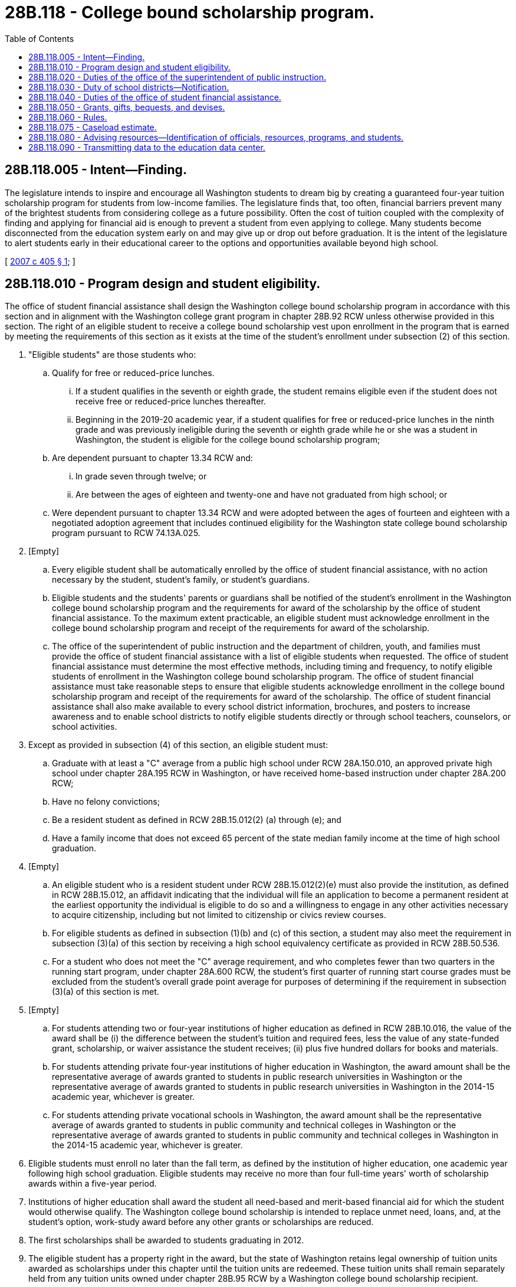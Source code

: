 = 28B.118 - College bound scholarship program.
:toc:

== 28B.118.005 - Intent—Finding.
The legislature intends to inspire and encourage all Washington students to dream big by creating a guaranteed four-year tuition scholarship program for students from low-income families. The legislature finds that, too often, financial barriers prevent many of the brightest students from considering college as a future possibility. Often the cost of tuition coupled with the complexity of finding and applying for financial aid is enough to prevent a student from even applying to college. Many students become disconnected from the education system early on and may give up or drop out before graduation. It is the intent of the legislature to alert students early in their educational career to the options and opportunities available beyond high school.

[ http://lawfilesext.leg.wa.gov/biennium/2007-08/Pdf/Bills/Session%20Laws/Senate/5098-S2.SL.pdf?cite=2007%20c%20405%20§%201[2007 c 405 § 1]; ]

== 28B.118.010 - Program design and student eligibility.
The office of student financial assistance shall design the Washington college bound scholarship program in accordance with this section and in alignment with the Washington college grant program in chapter 28B.92 RCW unless otherwise provided in this section. The right of an eligible student to receive a college bound scholarship vest upon enrollment in the program that is earned by meeting the requirements of this section as it exists at the time of the student's enrollment under subsection (2) of this section.

. "Eligible students" are those students who:

.. Qualify for free or reduced-price lunches.

... If a student qualifies in the seventh or eighth grade, the student remains eligible even if the student does not receive free or reduced-price lunches thereafter.

... Beginning in the 2019-20 academic year, if a student qualifies for free or reduced-price lunches in the ninth grade and was previously ineligible during the seventh or eighth grade while he or she was a student in Washington, the student is eligible for the college bound scholarship program;

.. Are dependent pursuant to chapter 13.34 RCW and:

... In grade seven through twelve; or

... Are between the ages of eighteen and twenty-one and have not graduated from high school; or

.. Were dependent pursuant to chapter 13.34 RCW and were adopted between the ages of fourteen and eighteen with a negotiated adoption agreement that includes continued eligibility for the Washington state college bound scholarship program pursuant to RCW 74.13A.025.

. [Empty]
.. Every eligible student shall be automatically enrolled by the office of student financial assistance, with no action necessary by the student, student's family, or student's guardians.

.. Eligible students and the students' parents or guardians shall be notified of the student's enrollment in the Washington college bound scholarship program and the requirements for award of the scholarship by the office of student financial assistance. To the maximum extent practicable, an eligible student must acknowledge enrollment in the college bound scholarship program and receipt of the requirements for award of the scholarship.

.. The office of the superintendent of public instruction and the department of children, youth, and families must provide the office of student financial assistance with a list of eligible students when requested. The office of student financial assistance must determine the most effective methods, including timing and frequency, to notify eligible students of enrollment in the Washington college bound scholarship program. The office of student financial assistance must take reasonable steps to ensure that eligible students acknowledge enrollment in the college bound scholarship program and receipt of the requirements for award of the scholarship. The office of student financial assistance shall also make available to every school district information, brochures, and posters to increase awareness and to enable school districts to notify eligible students directly or through school teachers, counselors, or school activities.

. Except as provided in subsection (4) of this section, an eligible student must:

.. Graduate with at least a "C" average from a public high school under RCW 28A.150.010, an approved private high school under chapter 28A.195 RCW in Washington, or have received home-based instruction under chapter 28A.200 RCW;

.. Have no felony convictions;

.. Be a resident student as defined in RCW 28B.15.012(2) (a) through (e); and

.. Have a family income that does not exceed 65 percent of the state median family income at the time of high school graduation.

. [Empty]
.. An eligible student who is a resident student under RCW 28B.15.012(2)(e) must also provide the institution, as defined in RCW 28B.15.012, an affidavit indicating that the individual will file an application to become a permanent resident at the earliest opportunity the individual is eligible to do so and a willingness to engage in any other activities necessary to acquire citizenship, including but not limited to citizenship or civics review courses.

.. For eligible students as defined in subsection (1)(b) and (c) of this section, a student may also meet the requirement in subsection (3)(a) of this section by receiving a high school equivalency certificate as provided in RCW 28B.50.536.

.. For a student who does not meet the "C" average requirement, and who completes fewer than two quarters in the running start program, under chapter 28A.600 RCW, the student's first quarter of running start course grades must be excluded from the student's overall grade point average for purposes of determining if the requirement in subsection (3)(a) of this section is met.

. [Empty]
.. For students attending two or four-year institutions of higher education as defined in RCW 28B.10.016, the value of the award shall be (i) the difference between the student's tuition and required fees, less the value of any state-funded grant, scholarship, or waiver assistance the student receives; (ii) plus five hundred dollars for books and materials.

.. For students attending private four-year institutions of higher education in Washington, the award amount shall be the representative average of awards granted to students in public research universities in Washington or the representative average of awards granted to students in public research universities in Washington in the 2014-15 academic year, whichever is greater.

.. For students attending private vocational schools in Washington, the award amount shall be the representative average of awards granted to students in public community and technical colleges in Washington or the representative average of awards granted to students in public community and technical colleges in Washington in the 2014-15 academic year, whichever is greater.

. Eligible students must enroll no later than the fall term, as defined by the institution of higher education, one academic year following high school graduation. Eligible students may receive no more than four full-time years' worth of scholarship awards within a five-year period.

. Institutions of higher education shall award the student all need-based and merit-based financial aid for which the student would otherwise qualify. The Washington college bound scholarship is intended to replace unmet need, loans, and, at the student's option, work-study award before any other grants or scholarships are reduced.

. The first scholarships shall be awarded to students graduating in 2012.

. The eligible student has a property right in the award, but the state of Washington retains legal ownership of tuition units awarded as scholarships under this chapter until the tuition units are redeemed. These tuition units shall remain separately held from any tuition units owned under chapter 28B.95 RCW by a Washington college bound scholarship recipient.

. The scholarship award must be used within five years of receipt. Any unused scholarship tuition units revert to the Washington college bound scholarship account.

. Should the recipient terminate his or her enrollment for any reason during the academic year, the unused portion of the scholarship tuition units shall revert to the Washington college bound scholarship account.

[ http://lawfilesext.leg.wa.gov/biennium/2021-22/Pdf/Bills/Session%20Laws/Senate/5321-S.SL.pdf?cite=2021%20c%20283%20§%202[2021 c 283 § 2]; http://lawfilesext.leg.wa.gov/biennium/2019-20/Pdf/Bills/Session%20Laws/House/2158-S2.SL.pdf?cite=2019%20c%20406%20§%2044[2019 c 406 § 44]; http://lawfilesext.leg.wa.gov/biennium/2019-20/Pdf/Bills/Session%20Laws/House/1311-S2.SL.pdf?cite=2019%20c%20298%20§%201[2019 c 298 § 1]; prior:  2018 c 204 § 1; http://lawfilesext.leg.wa.gov/biennium/2017-18/Pdf/Bills/Session%20Laws/House/1293-S2.SL.pdf?cite=2018%20c%2012%20§%201[2018 c 12 § 1]; http://lawfilesext.leg.wa.gov/biennium/2017-18/Pdf/Bills/Session%20Laws/Senate/5890-S.SL.pdf?cite=2017%203rd%20sp.s.%20c%2020%20§%2011[2017 3rd sp.s. c 20 § 11]; http://lawfilesext.leg.wa.gov/biennium/2015-16/Pdf/Bills/Session%20Laws/Senate/5954-S.SL.pdf?cite=2015%203rd%20sp.s.%20c%2036%20§%208[2015 3rd sp.s. c 36 § 8]; http://lawfilesext.leg.wa.gov/biennium/2015-16/Pdf/Bills/Session%20Laws/Senate/5851-S2.SL.pdf?cite=2015%20c%20244%20§%203[2015 c 244 § 3]; prior:  2012 c 229 § 402; http://lawfilesext.leg.wa.gov/biennium/2011-12/Pdf/Bills/Session%20Laws/House/2254-S.SL.pdf?cite=2012%20c%20163%20§%208[2012 c 163 § 8]; http://lawfilesext.leg.wa.gov/biennium/2011-12/Pdf/Bills/Session%20Laws/Senate/5182-S2.SL.pdf?cite=2011%201st%20sp.s.%20c%2011%20§%20226[2011 1st sp.s. c 11 § 226]; http://lawfilesext.leg.wa.gov/biennium/2007-08/Pdf/Bills/Session%20Laws/Senate/6673-S2.SL.pdf?cite=2008%20c%20321%20§%209[2008 c 321 § 9]; http://lawfilesext.leg.wa.gov/biennium/2007-08/Pdf/Bills/Session%20Laws/Senate/5098-S2.SL.pdf?cite=2007%20c%20405%20§%202[2007 c 405 § 2]; ]

== 28B.118.020 - Duties of the office of the superintendent of public instruction.
The office of the superintendent of public instruction shall:

. Notify elementary, middle, and junior high schools about the Washington college bound scholarship program using methods in place for communicating with schools and school districts; and

. Work with the office of student financial assistance to develop application collection and student tracking procedures.

[ http://lawfilesext.leg.wa.gov/biennium/2011-12/Pdf/Bills/Session%20Laws/Senate/5182-S2.SL.pdf?cite=2011%201st%20sp.s.%20c%2011%20§%20227[2011 1st sp.s. c 11 § 227]; http://lawfilesext.leg.wa.gov/biennium/2007-08/Pdf/Bills/Session%20Laws/Senate/5098-S2.SL.pdf?cite=2007%20c%20405%20§%203[2007 c 405 § 3]; ]

== 28B.118.030 - Duty of school districts—Notification.
Each school district shall notify students, parents, teachers, counselors, and principals about the Washington college bound scholarship program through existing channels. Notification methods may include, but are not limited to, regular school district and building communications, online scholarship bulletins and announcements, notices posted on school walls and bulletin boards, information available in each counselor's office, and school or district scholarship information sessions.

[ http://lawfilesext.leg.wa.gov/biennium/2007-08/Pdf/Bills/Session%20Laws/Senate/5098-S2.SL.pdf?cite=2007%20c%20405%20§%204[2007 c 405 § 4]; ]

== 28B.118.040 - Duties of the office of student financial assistance.
The office of student financial assistance shall:

. With the assistance of the office of the superintendent of public instruction, implement and administer the Washington college bound scholarship program;

. Develop effective methods to notify eligible students of their enrollment in the Washington college bound scholarship program and the requirements of RCW 28B.118.010;

. Develop and implement a process for scholarships, which includes working with other state agencies, law enforcement, or the court system to verify that eligible students do not have felony convictions;

. Annually in March, with the assistance of the office of the superintendent of public instruction, distribute to tenth grade eligible students and their families: (a) Notification that, to qualify for the scholarship, a student's family income may not exceed sixty-five percent of the state median family income at graduation from high school; (b) the current year's value for sixty-five percent of the state median family income; and (c) a statement that a student should consult their school counselor if their family makes, or is projected to make, more than this value before the student graduates;

. Develop comprehensive social media outreach with grade-level specific information designed to keep students on track to graduate and leverage current tools such as the high school and beyond plan required by the state board of education and the ready set grad website maintained by the student achievement council;

. Track scholarship recipients to ensure continued eligibility and determine student compliance for awarding of scholarships;

. Within existing resources, collaborate with college access providers and K-12, postsecondary, and youth-serving organizations to map and coordinate mentoring and advising resources across the state;

. Subject to appropriation, deposit funds into the state educational trust fund;

. Purchase tuition units under the advanced college tuition payment program in chapter 28B.95 RCW to be owned and held in trust by the office of student financial assistance, for the purpose of scholarship awards as provided for in this section; and

. Distribute scholarship funds, in the form of tuition units purchased under the advanced college tuition payment program in chapter 28B.95 RCW or through direct payments from the state educational trust fund, to institutions of higher education on behalf of scholarship recipients identified by the office, as long as recipients maintain satisfactory academic progress.

[ http://lawfilesext.leg.wa.gov/biennium/2021-22/Pdf/Bills/Session%20Laws/Senate/5321-S.SL.pdf?cite=2021%20c%20283%20§%203[2021 c 283 § 3]; http://lawfilesext.leg.wa.gov/biennium/2019-20/Pdf/Bills/Session%20Laws/House/1311-S2.SL.pdf?cite=2019%20c%20298%20§%202[2019 c 298 § 2]; http://lawfilesext.leg.wa.gov/biennium/2017-18/Pdf/Bills/Session%20Laws/House/1293-S2.SL.pdf?cite=2018%20c%2012%20§%202[2018 c 12 § 2]; http://lawfilesext.leg.wa.gov/biennium/2015-16/Pdf/Bills/Session%20Laws/Senate/5851-S2.SL.pdf?cite=2015%20c%20244%20§%204[2015 c 244 § 4]; http://lawfilesext.leg.wa.gov/biennium/2011-12/Pdf/Bills/Session%20Laws/Senate/5182-S2.SL.pdf?cite=2011%201st%20sp.s.%20c%2011%20§%20228[2011 1st sp.s. c 11 § 228]; http://lawfilesext.leg.wa.gov/biennium/2007-08/Pdf/Bills/Session%20Laws/Senate/5098-S2.SL.pdf?cite=2007%20c%20405%20§%205[2007 c 405 § 5]; ]

== 28B.118.050 - Grants, gifts, bequests, and devises.
The office of student financial assistance may accept grants, gifts, bequests, and devises of real and personal property from any source for the purpose of granting financial aid in addition to that funded by the state.

[ http://lawfilesext.leg.wa.gov/biennium/2011-12/Pdf/Bills/Session%20Laws/Senate/5182-S2.SL.pdf?cite=2011%201st%20sp.s.%20c%2011%20§%20229[2011 1st sp.s. c 11 § 229]; http://lawfilesext.leg.wa.gov/biennium/2007-08/Pdf/Bills/Session%20Laws/Senate/5098-S2.SL.pdf?cite=2007%20c%20405%20§%206[2007 c 405 § 6]; ]

== 28B.118.060 - Rules.
The office of student financial assistance may adopt rules to implement this chapter.

[ http://lawfilesext.leg.wa.gov/biennium/2011-12/Pdf/Bills/Session%20Laws/Senate/5182-S2.SL.pdf?cite=2011%201st%20sp.s.%20c%2011%20§%20230[2011 1st sp.s. c 11 § 230]; http://lawfilesext.leg.wa.gov/biennium/2007-08/Pdf/Bills/Session%20Laws/Senate/5098-S2.SL.pdf?cite=2007%20c%20405%20§%207[2007 c 405 § 7]; ]

== 28B.118.075 - Caseload estimate.
The caseload forecast council shall estimate the anticipated caseload of the Washington college bound scholarship program and shall submit this forecast as specified in RCW 43.88C.020.

[ http://lawfilesext.leg.wa.gov/biennium/2011-12/Pdf/Bills/Session%20Laws/Senate/5304.SL.pdf?cite=2011%20c%20304%20§%201[2011 c 304 § 1]; ]

== 28B.118.080 - Advising resources—Identification of officials, resources, programs, and students.
Each institution of higher education is encouraged to tailor advising resources for any enrolled student who is the recipient of a college bound scholarship. The institutions of higher education should identify campus officials, resources, programs, and other college bound scholarship students available to work with college bound scholarship recipients.

[ http://lawfilesext.leg.wa.gov/biennium/2015-16/Pdf/Bills/Session%20Laws/Senate/5851-S2.SL.pdf?cite=2015%20c%20244%20§%205[2015 c 244 § 5]; ]

== 28B.118.090 - Transmitting data to the education data center.
. Beginning January 1, 2015, and at a minimum every year thereafter, the student achievement council and all institutions of higher education eligible to participate in the college bound scholarship program shall ensure data needed to analyze and evaluate the effectiveness of the college bound scholarship program is promptly transmitted to the education data center created in RCW 43.41.400 so that it is available and easily accessible. The data to be reported should include but not be limited to:

.. The number of enrolled students for the college bound scholarship program in seventh, eighth, or ninth grade;

.. The number of college bound scholarship students who graduate from high school;

.. The number of college bound scholarship students who enroll in postsecondary education;

.. Persistence and completion rates of college bound scholarship recipients disaggregated by institutions of higher education;

.. College bound scholarship recipient grade point averages;

.. The number of college bound scholarship recipients who did not remain eligible and reasons for ineligibility;

.. College bound scholarship program costs; and

.. Impacts to the Washington college grant program.

. Beginning May 12, 2015, and at a minimum every December 1st thereafter, the student achievement council shall submit student unit record data for the college bound scholarship program applicants and recipients to the education data center.

[ http://lawfilesext.leg.wa.gov/biennium/2021-22/Pdf/Bills/Session%20Laws/Senate/5321-S.SL.pdf?cite=2021%20c%20283%20§%204[2021 c 283 § 4]; http://lawfilesext.leg.wa.gov/biennium/2019-20/Pdf/Bills/Session%20Laws/House/2158-S2.SL.pdf?cite=2019%20c%20406%20§%2045[2019 c 406 § 45]; http://lawfilesext.leg.wa.gov/biennium/2019-20/Pdf/Bills/Session%20Laws/House/1311-S2.SL.pdf?cite=2019%20c%20298%20§%203[2019 c 298 § 3]; http://lawfilesext.leg.wa.gov/biennium/2015-16/Pdf/Bills/Session%20Laws/Senate/5851-S2.SL.pdf?cite=2015%20c%20244%20§%206[2015 c 244 § 6]; ]

